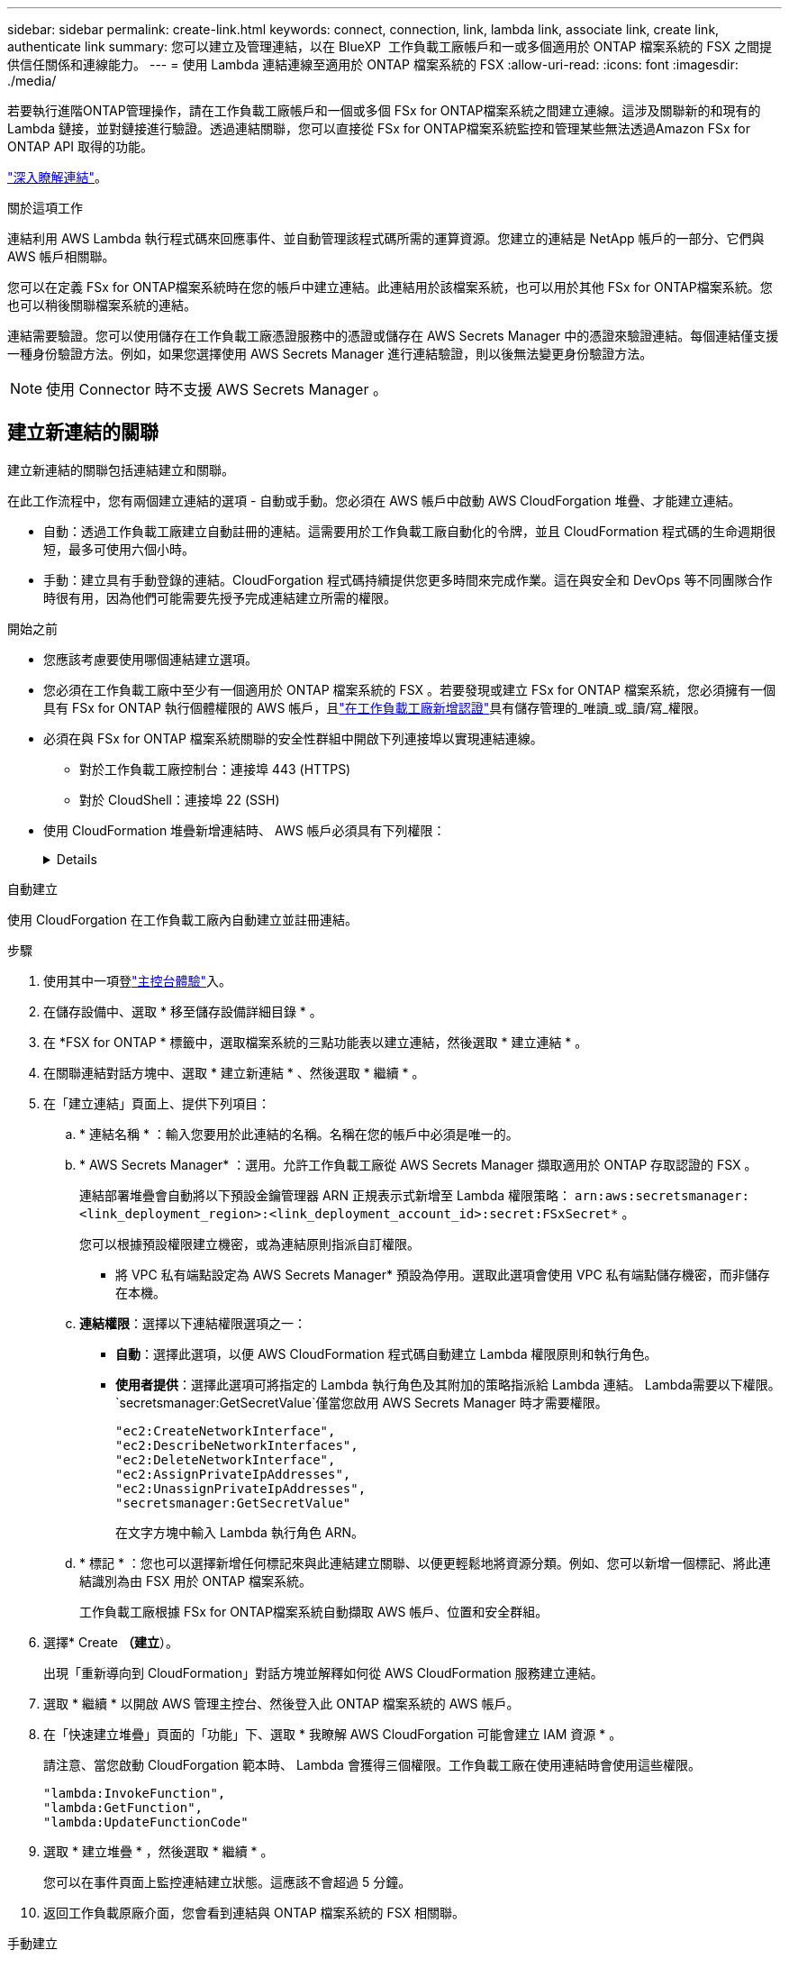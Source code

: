---
sidebar: sidebar 
permalink: create-link.html 
keywords: connect, connection, link, lambda link, associate link, create link, authenticate link 
summary: 您可以建立及管理連結，以在 BlueXP  工作負載工廠帳戶和一或多個適用於 ONTAP 檔案系統的 FSX 之間提供信任關係和連線能力。 
---
= 使用 Lambda 連結連線至適用於 ONTAP 檔案系統的 FSX
:allow-uri-read: 
:icons: font
:imagesdir: ./media/


[role="lead"]
若要執行進階ONTAP管理操作，請在工作負載工廠帳戶和一個或多個 FSx for ONTAP檔案系統之間建立連線。這涉及關聯新的和現有的 Lambda 鏈接，並對鏈接進行驗證。透過連結關聯，您可以直接從 FSx for ONTAP檔案系統監控和管理某些無法透過Amazon FSx for ONTAP API 取得的功能。

link:links-overview.html["深入瞭解連結"]。

.關於這項工作
連結利用 AWS Lambda 執行程式碼來回應事件、並自動管理該程式碼所需的運算資源。您建立的連結是 NetApp 帳戶的一部分、它們與 AWS 帳戶相關聯。

您可以在定義 FSx for ONTAP檔案系統時在您的帳戶中建立連結。此連結用於該檔案系統，也可以用於其他 FSx for ONTAP檔案系統。您也可以稍後關聯檔案系統的連結。

連結需要驗證。您可以使用儲存在工作負載工廠憑證服務中的憑證或儲存在 AWS Secrets Manager 中的憑證來驗證連結。每個連結僅支援一種身份驗證方法。例如，如果您選擇使用 AWS Secrets Manager 進行連結驗證，則以後無法變更身份驗證方法。


NOTE: 使用 Connector 時不支援 AWS Secrets Manager 。



== 建立新連結的關聯

建立新連結的關聯包括連結建立和關聯。

在此工作流程中，您有兩個建立連結的選項 - 自動或手動。您必須在 AWS 帳戶中啟動 AWS CloudForgation 堆疊、才能建立連結。

* 自動：透過工作負載工廠建立自動註冊的連結。這需要用於工作負載工廠自動化的令牌，並且 CloudFormation 程式碼的生命週期很短，最多可使用六個小時。
* 手動：建立具有手動登錄的連結。CloudForgation 程式碼持續提供您更多時間來完成作業。這在與安全和 DevOps 等不同團隊合作時很有用，因為他們可能需要先授予完成連結建立所需的權限。


.開始之前
* 您應該考慮要使用哪個連結建立選項。
* 您必須在工作負載工廠中至少有一個適用於 ONTAP 檔案系統的 FSX 。若要發現或建立 FSx for ONTAP 檔案系統，您必須擁有一個具有 FSx for ONTAP 執行個體權限的 AWS 帳戶，且link:https://docs.netapp.com/us-en/workload-setup-admin/add-credentials.html#overview["在工作負載工廠新增認證"^]具有儲存管理的_唯讀_或_讀/寫_權限。
* 必須在與 FSx for ONTAP 檔案系統關聯的安全性群組中開啟下列連接埠以實現連結連線。
+
** 對於工作負載工廠控制台：連接埠 443 (HTTPS)
** 對於 CloudShell：連接埠 22 (SSH)


* 使用 CloudFormation 堆疊新增連結時、 AWS 帳戶必須具有下列權限：
+
[%collapsible]
====
[source, json]
----
"cloudformation:GetTemplateSummary",
"cloudformation:CreateStack",
"cloudformation:DeleteStack",
"cloudformation:DescribeStacks",
"cloudformation:ListStacks",
"cloudformation:DescribeStackEvents",
"cloudformation:ListStackResources",
"ec2:DescribeSubnets",
"ec2:DescribeSecurityGroups",
"ec2:DescribeVpcs",
"iam:ListRoles",
"iam:GetRolePolicy",
"iam:GetRole",
"iam:DeleteRolePolicy",
"iam:CreateRole",
"iam:DetachRolePolicy",
"iam:PassRole",
"iam:PutRolePolicy",
"iam:DeleteRole",
"iam:AttachRolePolicy",
"lambda:AddPermission",
"lambda:RemovePermission",
"lambda:InvokeFunction",
"lambda:GetFunction",
"lambda:CreateFunction",
"lambda:DeleteFunction",
"lambda:TagResource",
"codestar-connections:GetSyncConfiguration",
"ecr:BatchGetImage",
"ecr:GetDownloadUrlForLayer"
----
====


[role="tabbed-block"]
====
.自動建立
--
使用 CloudForgation 在工作負載工廠內自動建立並註冊連結。

.步驟
. 使用其中一項登link:https://docs.netapp.com/us-en/workload-setup-admin/console-experiences.html["主控台體驗"^]入。
. 在儲存設備中、選取 * 移至儲存設備詳細目錄 * 。
. 在 *FSX for ONTAP * 標籤中，選取檔案系統的三點功能表以建立連結，然後選取 * 建立連結 * 。
. 在關聯連結對話方塊中、選取 * 建立新連結 * 、然後選取 * 繼續 * 。
. 在「建立連結」頁面上、提供下列項目：
+
.. * 連結名稱 * ：輸入您要用於此連結的名稱。名稱在您的帳戶中必須是唯一的。
.. * AWS Secrets Manager* ：選用。允許工作負載工廠從 AWS Secrets Manager 擷取適用於 ONTAP 存取認證的 FSX 。
+
連結部署堆疊會自動將以下預設金鑰管理器 ARN 正規表示式新增至 Lambda 權限策略： `arn:aws:secretsmanager:<link_deployment_region>:<link_deployment_account_id>:secret:FSxSecret*` 。

+
您可以根據預設權限建立機密，或為連結原則指派自訂權限。

+
* 將 VPC 私有端點設定為 AWS Secrets Manager* 預設為停用。選取此選項會使用 VPC 私有端點儲存機密，而非儲存在本機。

.. *連結權限*：選擇以下連結權限選項之一：
+
*** *自動*：選擇此選項，以便 AWS CloudFormation 程式碼自動建立 Lambda 權限原則和執行角色。
*** *使用者提供*：選擇此選項可將指定的 Lambda 執行角色及其附加的策略指派給 Lambda 連結。 Lambda需要以下權限。 `secretsmanager:GetSecretValue`僅當您啟用 AWS Secrets Manager 時才需要權限。
+
[source, json]
----
"ec2:CreateNetworkInterface",
"ec2:DescribeNetworkInterfaces",
"ec2:DeleteNetworkInterface",
"ec2:AssignPrivateIpAddresses",
"ec2:UnassignPrivateIpAddresses",
"secretsmanager:GetSecretValue"
----
+
在文字方塊中輸入 Lambda 執行角色 ARN。



.. * 標記 * ：您也可以選擇新增任何標記來與此連結建立關聯、以便更輕鬆地將資源分類。例如、您可以新增一個標記、將此連結識別為由 FSX 用於 ONTAP 檔案系統。
+
工作負載工廠根據 FSx for ONTAP檔案系統自動擷取 AWS 帳戶、位置和安全群組。



. 選擇* Create *（建立*）。
+
出現「重新導向到 CloudFormation」對話方塊並解釋如何從 AWS CloudFormation 服務建立連結。

. 選取 * 繼續 * 以開啟 AWS 管理主控台、然後登入此 ONTAP 檔案系統的 AWS 帳戶。
. 在「快速建立堆疊」頁面的「功能」下、選取 * 我瞭解 AWS CloudForgation 可能會建立 IAM 資源 * 。
+
請注意、當您啟動 CloudForgation 範本時、 Lambda 會獲得三個權限。工作負載工廠在使用連結時會使用這些權限。

+
[source, json]
----
"lambda:InvokeFunction",
"lambda:GetFunction",
"lambda:UpdateFunctionCode"
----
. 選取 * 建立堆疊 * ，然後選取 * 繼續 * 。
+
您可以在事件頁面上監控連結建立狀態。這應該不會超過 5 分鐘。

. 返回工作負載原廠介面，您會看到連結與 ONTAP 檔案系統的 FSX 相關聯。


--
.手動建立
--
使用此選項、您可以從 AWS CloudForgation 擷取連結的 ARN 、並在此處報告。工作負載工廠會手動為您登錄連結。

.步驟
. 使用其中一項登link:https://docs.netapp.com/us-en/workload-setup-admin/console-experiences.html["主控台體驗"^]入。
. 在儲存設備中、選取 * 移至儲存設備詳細目錄 * 。
. 在 *FSX for ONTAP * 標籤中，選取檔案系統的三點功能表以建立連結，然後選取 * 建立連結 * 。
. 在關聯連結對話方塊中、選取 * 建立新連結 * 、然後選取 * 繼續 * 。
. 在「建立連結」頁面上、提供下列項目：
+
.. * 連結名稱 * ：輸入您要用於此連結的名稱。名稱在您的帳戶中必須是唯一的。
.. * AWS Secrets Manager* ：選用。允許工作負載工廠從 AWS Secrets Manager 擷取適用於 ONTAP 存取認證的 FSX 。
+
連結部署堆疊會自動將以下預設金鑰管理器 ARN 正規表示式新增至 Lambda 權限策略： `arn:aws:secretsmanager:<link_deployment_region>:<link_deployment_account_id>:secret:FSxSecret*` 。

+
您可以根據預設權限建立機密，或為連結原則指派自訂權限。

+
* 將 VPC 私有端點設定為 AWS Secrets Manager* 預設為停用。選取此選項會使用 VPC 私有端點儲存機密，而非儲存在本機。

.. *連結權限*：選擇以下連結權限選項之一：
+
*** *自動*：選擇此選項，以便 AWS CloudFormation 程式碼自動建立 Lambda 權限原則和執行角色。
*** *使用者提供*：選擇此選項可將指定的 Lambda 執行角色及其附加的策略指派給 Lambda 連結。 Lambda需要以下權限。 `secretsmanager:GetSecretValue`僅當您啟用 AWS Secrets Manager 時才需要權限。
+
[source, json]
----
"ec2:CreateNetworkInterface",
"ec2:DescribeNetworkInterfaces",
"ec2:DeleteNetworkInterface",
"ec2:AssignPrivateIpAddresses",
"ec2:UnassignPrivateIpAddresses"
"secretsmanager:GetSecretValue"
----
+
在文字方塊中輸入 Lambda 執行角色 ARN。



.. * 標記 * ：您也可以選擇新增任何標記來與此連結建立關聯、以便更輕鬆地將資源分類。例如、您可以新增一個標記、將此連結識別為由 FSX 用於 ONTAP 檔案系統。
.. *連結註冊*：選擇下拉箭頭以展開有關如何從 AWS CloudFormation 服務或使用 Terraform 註冊連結的說明。請依照指示進行。
+
請注意、當您啟動 CloudForgation 範本時、 Lambda 會獲得三個權限。工作負載工廠在使用連結時會使用這些權限。

+
[source, json]
----
"lambda:InvokeFunction",
"lambda:GetFunction",
"lambda:UpdateFunctionCode"
----
+
成功建立堆疊後、將 Lambda ARN 貼到文字方塊中。

.. 工作負載工廠根據 FSx for ONTAP檔案系統自動擷取 AWS 帳戶、位置和安全群組。


. 選擇* Create *（建立*）。
+
您可以在事件頁面上監控連結建立狀態。這應該不會超過 5 分鐘。

. 返回工作負載原廠介面，您會看到連結與 ONTAP 檔案系統的 FSX 相關聯。


--
====
.結果
工作負載工廠將連結與 FSx for ONTAP檔案系統關聯。您可以執行進階ONTAP操作。



== 將現有連結與適用於 ONTAP 檔案系統的 FSX 建立關聯

建立連結之後，請將其與 ONTAP 檔案系統的一或多個 FSX 建立關聯。

.步驟
. 使用其中一項登link:https://docs.netapp.com/us-en/workload-setup-admin/console-experiences.html["主控台體驗"^]入。
. 在儲存設備中、選取 * 移至儲存設備詳細目錄 * 。
. 在 *FSX for ONTAP * 標籤中，選取檔案系統的三點功能表以建立連結，然後選取 * 建立連結 * 。
. 在「建立關聯」連結頁面中，選取 * 建立現有連結的關聯 * ，選取連結，然後選取 * 繼續 * 。
. 選取驗證模式。
+
** Workload Factory ：輸入密碼兩次。
** AWS Secrets Manager ：輸入機密 ARN 。
+
確保密鑰 ARN 包含下列密鑰有效對，儘管 _filesystemID_ 是可選的。

+
*** 檔案系統ID = FSx_filesystem_id（可選）
*** 使用者 = FSx_user
*** 密碼 = user_password
+

NOTE: 使用 AWS Secrets Manager 進行身份驗證需要一個用戶，可以是您提供的 _FSx_user_，也可以是在 FSx for ONTAP檔案系統上建立的其他用戶。預設用戶是 `fsxadmin`如果您不提供使用者。





. 選擇*應用*。


.結果
此連結與適用於 ONTAP 檔案系統的 FSX 相關聯。您可以執行進階 ONTAP 作業。



== 疑難排解 AWS Secrets Manager 連結驗證的問題

問題:: 連結缺少擷取機密的權限。
+
--
* 解析度 * ：在連結啟用後新增權限。登入 AWS 主控台，找到 Lambda 連結，然後編輯附加的權限原則。

--
問題:: 找不到機密。
+
--
* 解決方法 * ：提供正確的秘密 ARN 。

--
問題:: 機密格式不正確。
+
--
* 解析度 * ：前往 AWS Secrets Manager 並編輯格式。

密碼應包含下列金鑰有效配對：

* filesystemID = fsx_filesystem_id
* 使用者名稱 = FSx_user
* 密碼 = user_password


--
問題:: 機密不包含用於檔案系統驗證的有效 ONTAP 認證。
+
--
* 解析度 * ：提供認證，可在 AWS Secrets Manager 中驗證 ONTAP 檔案系統的 FSX 。

--

